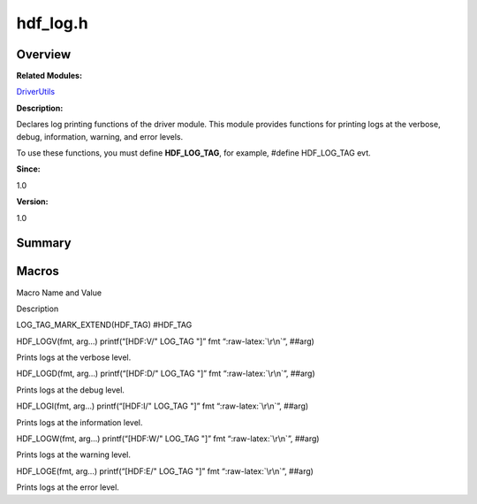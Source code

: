hdf_log.h
=========

**Overview**\ 
--------------

**Related Modules:**

`DriverUtils <driverutils.md>`__

**Description:**

Declares log printing functions of the driver module. This module
provides functions for printing logs at the verbose, debug, information,
warning, and error levels.

To use these functions, you must define **HDF_LOG_TAG**, for example,
#define HDF_LOG_TAG evt.

**Since:**

1.0

**Version:**

1.0

**Summary**\ 
-------------

Macros
------

.. raw:: html

   <table>

.. raw:: html

   <thead align="left">

.. raw:: html

   <tr id="row1540299786093525">

.. raw:: html

   <th class="cellrowborder" valign="top" width="50%" id="mcps1.1.3.1.1">

.. raw:: html

   <p id="p1375405289093525">

Macro Name and Value

.. raw:: html

   </p>

.. raw:: html

   </th>

.. raw:: html

   <th class="cellrowborder" valign="top" width="50%" id="mcps1.1.3.1.2">

.. raw:: html

   <p id="p831903220093525">

Description

.. raw:: html

   </p>

.. raw:: html

   </th>

.. raw:: html

   </tr>

.. raw:: html

   </thead>

.. raw:: html

   <tbody>

.. raw:: html

   <tr id="row2016145204093525">

.. raw:: html

   <td class="cellrowborder" valign="top" width="50%" headers="mcps1.1.3.1.1 ">

.. raw:: html

   <p id="p1567601529093525">

LOG_TAG_MARK_EXTEND(HDF_TAG) #HDF_TAG

.. raw:: html

   </p>

.. raw:: html

   </td>

.. raw:: html

   <td class="cellrowborder" valign="top" width="50%" headers="mcps1.1.3.1.2 ">

 

.. raw:: html

   </td>

.. raw:: html

   </tr>

.. raw:: html

   <tr id="row2052661276093525">

.. raw:: html

   <td class="cellrowborder" valign="top" width="50%" headers="mcps1.1.3.1.1 ">

.. raw:: html

   <p id="p1717711828093525">

HDF_LOGV(fmt, arg…) printf(“[HDF:V/" LOG_TAG "]” fmt
“:raw-latex:`\r\n`”, ##arg)

.. raw:: html

   </p>

.. raw:: html

   </td>

.. raw:: html

   <td class="cellrowborder" valign="top" width="50%" headers="mcps1.1.3.1.2 ">

.. raw:: html

   <p id="p1201297239093525">

Prints logs at the verbose level.

.. raw:: html

   </p>

.. raw:: html

   </td>

.. raw:: html

   </tr>

.. raw:: html

   <tr id="row1026030118093525">

.. raw:: html

   <td class="cellrowborder" valign="top" width="50%" headers="mcps1.1.3.1.1 ">

.. raw:: html

   <p id="p1571404864093525">

HDF_LOGD(fmt, arg…) printf(“[HDF:D/" LOG_TAG "]” fmt
“:raw-latex:`\r\n`”, ##arg)

.. raw:: html

   </p>

.. raw:: html

   </td>

.. raw:: html

   <td class="cellrowborder" valign="top" width="50%" headers="mcps1.1.3.1.2 ">

.. raw:: html

   <p id="p1903141057093525">

Prints logs at the debug level.

.. raw:: html

   </p>

.. raw:: html

   </td>

.. raw:: html

   </tr>

.. raw:: html

   <tr id="row1310544128093525">

.. raw:: html

   <td class="cellrowborder" valign="top" width="50%" headers="mcps1.1.3.1.1 ">

.. raw:: html

   <p id="p656632918093525">

HDF_LOGI(fmt, arg…) printf(“[HDF:I/" LOG_TAG "]” fmt
“:raw-latex:`\r\n`”, ##arg)

.. raw:: html

   </p>

.. raw:: html

   </td>

.. raw:: html

   <td class="cellrowborder" valign="top" width="50%" headers="mcps1.1.3.1.2 ">

.. raw:: html

   <p id="p2142371427093525">

Prints logs at the information level.

.. raw:: html

   </p>

.. raw:: html

   </td>

.. raw:: html

   </tr>

.. raw:: html

   <tr id="row1863126406093525">

.. raw:: html

   <td class="cellrowborder" valign="top" width="50%" headers="mcps1.1.3.1.1 ">

.. raw:: html

   <p id="p256499208093525">

HDF_LOGW(fmt, arg…) printf(“[HDF:W/" LOG_TAG "]” fmt
“:raw-latex:`\r\n`”, ##arg)

.. raw:: html

   </p>

.. raw:: html

   </td>

.. raw:: html

   <td class="cellrowborder" valign="top" width="50%" headers="mcps1.1.3.1.2 ">

.. raw:: html

   <p id="p508076966093525">

Prints logs at the warning level.

.. raw:: html

   </p>

.. raw:: html

   </td>

.. raw:: html

   </tr>

.. raw:: html

   <tr id="row1258814462093525">

.. raw:: html

   <td class="cellrowborder" valign="top" width="50%" headers="mcps1.1.3.1.1 ">

.. raw:: html

   <p id="p1898504596093525">

HDF_LOGE(fmt, arg…) printf(“[HDF:E/" LOG_TAG "]” fmt
“:raw-latex:`\r\n`”, ##arg)

.. raw:: html

   </p>

.. raw:: html

   </td>

.. raw:: html

   <td class="cellrowborder" valign="top" width="50%" headers="mcps1.1.3.1.2 ">

.. raw:: html

   <p id="p1443792214093525">

Prints logs at the error level.

.. raw:: html

   </p>

.. raw:: html

   </td>

.. raw:: html

   </tr>

.. raw:: html

   </tbody>

.. raw:: html

   </table>

